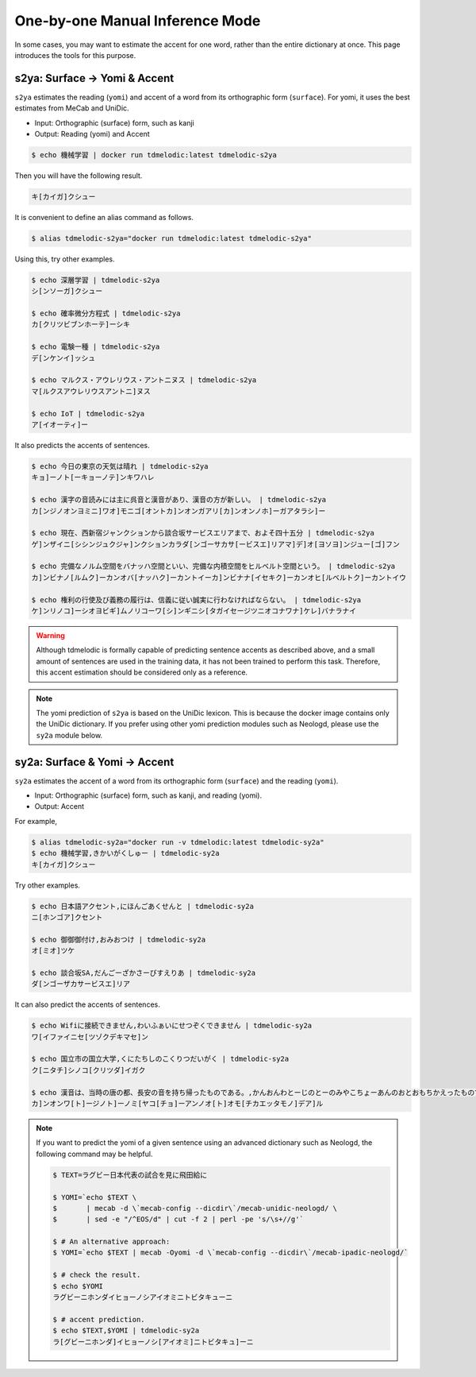================================
One-by-one Manual Inference Mode
================================

In some cases, you may want to estimate the accent for one word,
rather than the entire dictionary at once.
This page introduces the tools for this purpose.

s2ya: Surface -> Yomi & Accent
==============================

``s2ya`` estimates the reading (``yomi``) and accent of a word from its orthographic form (``surface``).
For yomi, it uses the best estimates from MeCab and UniDic.

- Input: Orthographic (surface) form, such as kanji
- Output: Reading (yomi) and Accent

.. code-block:: console

    $ echo 機械学習 | docker run tdmelodic:latest tdmelodic-s2ya

Then you will have the following result.

.. code-block:: console

    キ[カイガ]クシュー

It is convenient to define an alias command as follows.

.. code-block:: console

    $ alias tdmelodic-s2ya="docker run tdmelodic:latest tdmelodic-s2ya"

Using this, try other examples.

.. code-block:: console

    $ echo 深層学習 | tdmelodic-s2ya
    シ[ンソーガ]クシュー

    $ echo 確率微分方程式 | tdmelodic-s2ya
    カ[クリツビブンホーテ]ーシキ

    $ echo 電験一種 | tdmelodic-s2ya
    デ[ンケンイ]ッシュ

    $ echo マルクス・アウレリウス・アントニヌス | tdmelodic-s2ya
    マ[ルクスアウレリウスアントニ]ヌス

    $ echo IoT | tdmelodic-s2ya
    ア[イオーティ]ー

It also predicts the accents of sentences.

.. code-block:: console

    $ echo 今日の東京の天気は晴れ | tdmelodic-s2ya
    キョ]ーノト[ーキョーノテ]ンキワハレ

    $ echo 漢字の音読みには主に呉音と漢音があり、漢音の方が新しい。 | tdmelodic-s2ya
    カ[ンジノオンヨミニ]ワオ]モニゴ[オントカ]ンオンガアリ[カ]ンオンノホ]ーガアタラシ]ー

    $ echo 現在、西新宿ジャンクションから談合坂サービスエリアまで、およそ四十五分 | tdmelodic-s2ya
    ゲ]ンザイニ[シシンジュクジャ]ンクションカラダ[ンゴーサカサ[ービスエ]リアマ]デ]オ[ヨソヨ]ンジュー[ゴ]フン

    $ echo 完備なノルム空間をバナッハ空間といい、完備な内積空間をヒルベルト空間という。 | tdmelodic-s2ya
    カ]ンビナノ[ルムク]ーカンオバ[ナッハク]ーカントイーカ]ンビナナ[イセキク]ーカンオヒ[ルベルトク]ーカントイウ

    $ echo 権利の行使及び義務の履行は、信義に従い誠実に行わなければならない。 | tdmelodic-s2ya
    ケ]ンリノコ]ーシオヨビギ]ムノリコーワ[シ]ンギニシ[タガイセージツニオコナワナ]ケレ]バナラナイ

.. warning::
    Although tdmelodic is formally capable of predicting sentence accents as described above,
    and a small amount of sentences are used in the training data,
    it has not been trained to perform this task.
    Therefore, this accent estimation should be considered only as a reference.


.. note::
    The yomi prediction of ``s2ya`` is based on the UniDic lexicon.
    This is because the docker image contains only the UniDic dictionary.
    If you prefer using other yomi prediction modules such as Neologd,
    please use the ``sy2a`` module below.

sy2a: Surface & Yomi -> Accent
==============================

``sy2a`` estimates the accent of a word from its orthographic form (``surface``) and the reading (``yomi``).

- Input: Orthographic (surface) form, such as kanji, and reading (yomi).
- Output: Accent

For example,

.. code-block:: console

    $ alias tdmelodic-sy2a="docker run -v tdmelodic:latest tdmelodic-sy2a"
    $ echo 機械学習,きかいがくしゅー | tdmelodic-sy2a
    キ[カイガ]クシュー

Try other examples.

.. code-block:: console

    $ echo 日本語アクセント,にほんごあくせんと | tdmelodic-sy2a
    ニ[ホンゴア]クセント

    $ echo 御御御付け,おみおつけ | tdmelodic-sy2a
    オ[ミオ]ツケ

    $ echo 談合坂SA,だんごーざかさーびすえりあ | tdmelodic-sy2a
    ダ[ンゴーザカサービスエ]リア

It can also predict the accents of sentences.

.. code-block:: console

    $ echo Wifiに接続できません,わいふぁいにせつぞくできません | tdmelodic-sy2a
    ワ[イファイニセ[ツゾクデキマセ]ン

    $ echo 国立市の国立大学,くにたちしのこくりつだいがく | tdmelodic-sy2a
    ク[ニタチ]シノコ[クリツダ]イガク

    $ echo 漢音は、当時の唐の都、長安の音を持ち帰ったものである。,かんおんわとーじのとーのみやこちょーあんのおとおもちかえったものである | tdmelodic-sy2a
    カ]ンオンワ[ト]ージノト]ーノミ[ヤコ[チョ]ーアンノオ[ト]オモ[チカエッタモノ]デア]ル

.. note::
    If you want to predict the yomi of a given sentence using an advanced
    dictionary such as Neologd, the following command may be helpful.


    .. code-block:: console

        $ TEXT=ラグビー日本代表の試合を見に飛田給に

        $ YOMI=`echo $TEXT \
        $       | mecab -d \`mecab-config --dicdir\`/mecab-unidic-neologd/ \
        $       | sed -e "/^EOS/d" | cut -f 2 | perl -pe 's/\s+//g'`

        $ # An alternative approach:
        $ YOMI=`echo $TEXT | mecab -Oyomi -d \`mecab-config --dicdir\`/mecab-ipadic-neologd/`

        $ # check the result.
        $ echo $YOMI
        ラグビーニホンダイヒョーノシアイオミニトビタキューニ

        $ # accent prediction.
        $ echo $TEXT,$YOMI | tdmelodic-sy2a
        ラ[グビーニホンダ]イヒョーノシ[アイオミ]ニトビタキュ]ーニ